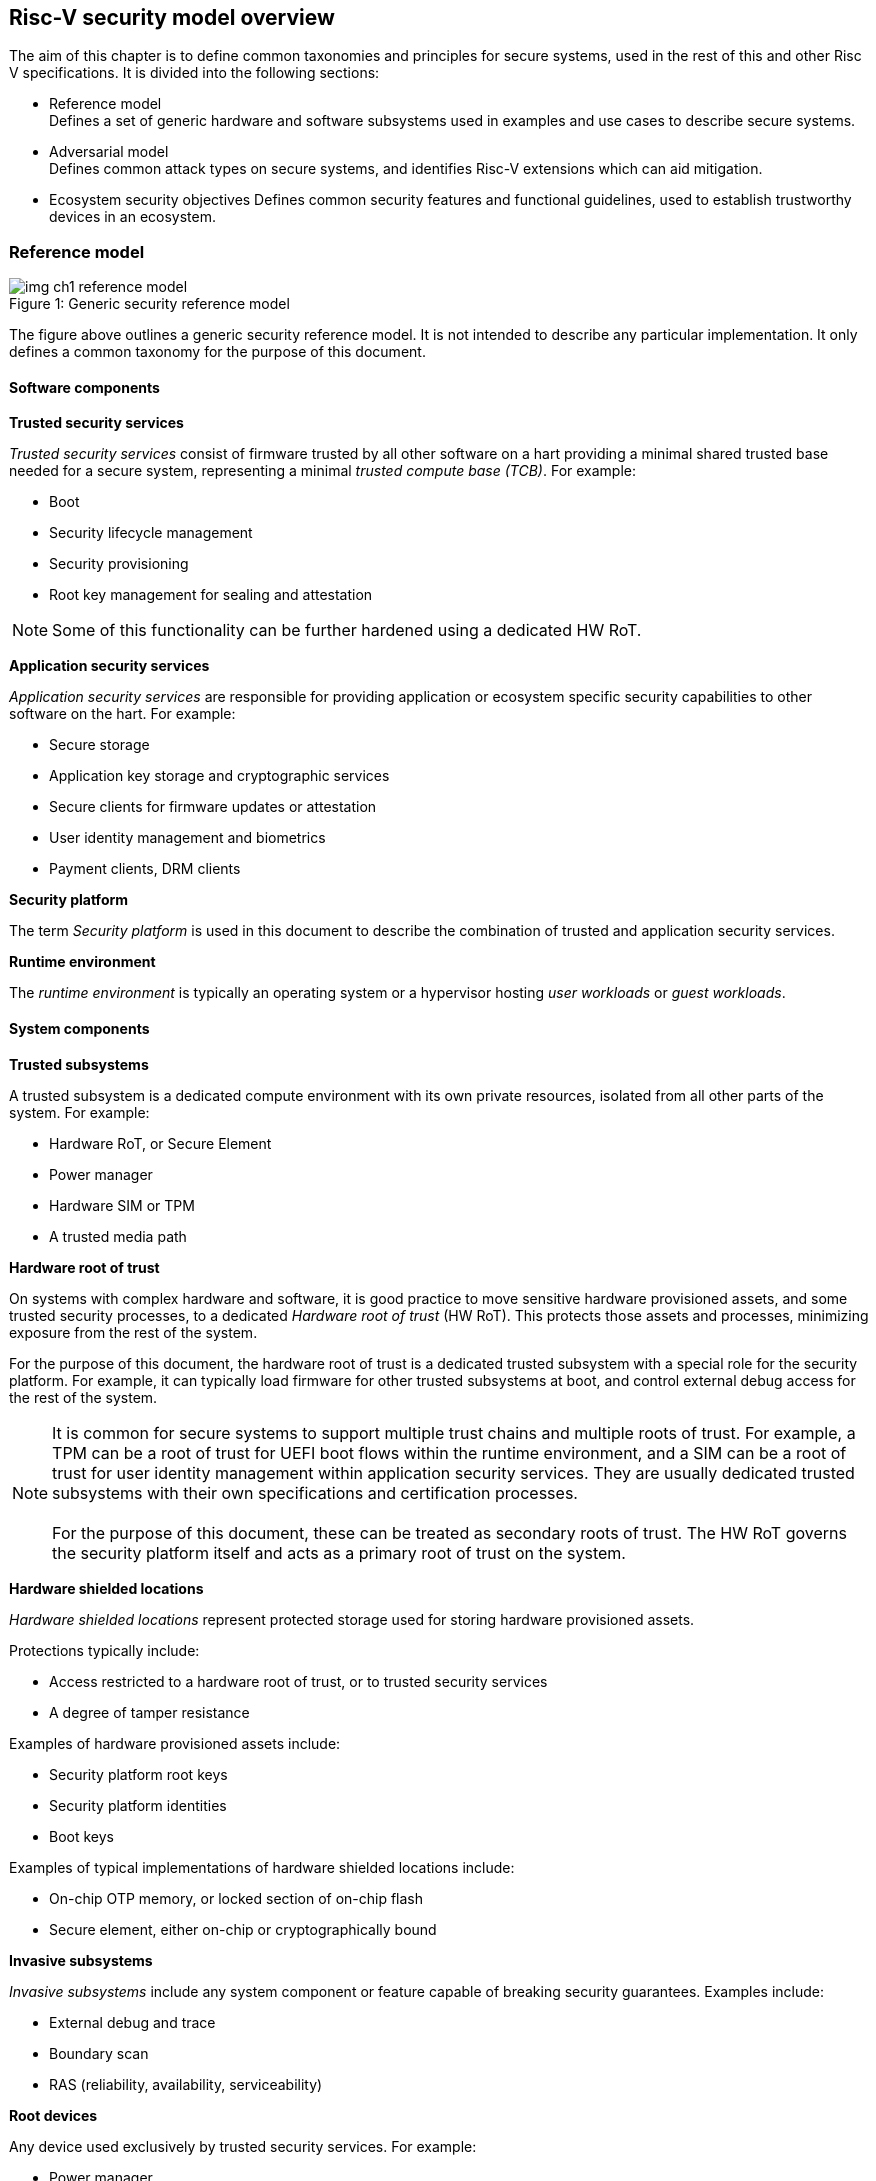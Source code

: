 [[chapter2]]

==  Risc-V security model overview

The aim of this chapter is to define common taxonomies and principles for secure systems, used in the rest of this and other Risc V specifications. It is divided into the following sections:

* Reference model +
Defines a set of generic hardware and software subsystems used in examples and use cases to describe secure systems.

* Adversarial model +
Defines common attack types on secure systems, and identifies Risc-V extensions which can aid mitigation.

* Ecosystem security objectives
Defines common security features and functional guidelines, used to establish trustworthy devices in an ecosystem.

=== Reference model

[caption="Figure {counter:image}: ", reftext="Figure {image}"]
[title= "Generic security reference model"]
image::img_ch1_reference-model.png[]

The figure above outlines a generic security reference model. It is not intended to describe any particular implementation. It only defines a common taxonomy for the purpose of this document. 

==== Software components

*Trusted security services*

_Trusted security services_ consist of firmware trusted by all other software on a hart providing a minimal shared trusted base needed for a secure system, representing a minimal _trusted compute base (TCB)_. For example:

* Boot
* Security lifecycle management
* Security provisioning
* Root key management for sealing and attestation

NOTE: Some of this functionality can be further hardened using a dedicated HW RoT.

*Application security services*

_Application security services_ are responsible for providing application or ecosystem specific security capabilities to other software on the hart. For example: 

* Secure storage
* Application key storage and cryptographic services
* Secure clients for firmware updates or attestation
* User identity management and biometrics
* Payment clients, DRM clients

*Security platform*

The term _Security platform_ is used in this document to describe the combination of trusted and application security services.

*Runtime environment*

The _runtime environment_ is typically an operating system or a hypervisor hosting _user workloads_ or _guest workloads_. 

==== System components

*Trusted subsystems*

A trusted subsystem is a dedicated compute environment with its own private resources, isolated from all other parts of the system. For example:

* Hardware RoT, or Secure Element
* Power manager
* Hardware SIM or TPM 
* A trusted media path

*Hardware root of trust*

On systems with complex hardware and software, it is good practice to move sensitive hardware provisioned assets, and some trusted security processes, to a dedicated _Hardware root of trust_ (HW RoT). This protects those assets and processes, minimizing exposure from the rest of the system.

For the purpose of this document, the hardware root of trust is a dedicated trusted subsystem with a special role for the security platform. For example, it can typically load firmware for other trusted subsystems at boot, and control external debug access for the rest of the system.

NOTE: It is common for secure systems to support multiple trust chains and multiple roots of trust. For example, a TPM can be a root of trust for UEFI boot flows within the runtime environment, and a SIM can be a root of trust for user identity management within application security services. They are usually dedicated trusted subsystems with their own specifications and certification processes. +
 +
For the purpose of this document, these can be treated as secondary roots of trust. The HW RoT governs the security platform itself and acts as a primary root of trust on the system. 

*Hardware shielded locations*

_Hardware shielded locations_ represent protected storage used for storing hardware provisioned assets.

Protections typically include:

* Access restricted to a hardware root of trust, or to trusted security services
* A degree of tamper resistance

Examples of hardware provisioned assets include:

* Security platform root keys
* Security platform identities
* Boot keys

Examples of typical implementations of hardware shielded locations include:

* On-chip OTP memory, or locked section of on-chip flash
* Secure element, either on-chip or cryptographically bound

*Invasive subsystems*

_Invasive subsystems_ include any system component or feature capable of breaking security guarantees. Examples include:

* External debug and trace
* Boundary scan
* RAS (reliability, availability, serviceability)

*Root devices*

Any device used exclusively by trusted security services. For example:

* Power manager
* Hardware shielded locations, or a hardware root of trust

*Application security devices*

Any device used exclusively by application security services. For example:

* SIM and Biometrics
* Secure media path

*User devices*

Any device that can be used by the runtime environment and its workloads. For example:

* Communications and storage
* Accelerators

==== Risc-V ISA and non-ISA extensions

Risc-V defines a number of security related extensions. These will be discussed in more detail later in this document. 

=== Adversarial model

For the purpose of this specification, the main goal of an adversary is to gain unauthorized access to _resources_ - memory, memory mapped devices, and execution state. For example, to access sensitive assets, to gain privileges, or to affect the control flow of a victim.

In general, adversaries capable of mounting the following broad classes of attacks should be considered by system designers:

* Logical +
The attacker and the victim are both processes on the same system.

* Physical +
The victim is a process on a system, and the attacker has physical access to the same system. For example: probing, interposers, glitching, and disassembly.

* Remote +
The victim is a process on a system, and the attacker does not have physical or logical access to the system. For example, radiation or power fluctuations, or protocol level attacks on connected services.

Attacks can be direct or indirect:

* Direct +
An adversary gains direct access to a resource belonging to the victim. For example: direct access to a memory location or execution state, or direct control of the control flow of a victim.

* Indirect +
An adversary can access or modify the content of a resource by a side channel. For example: by analyzing timing patterns of an operation by a victim to reveal information about data used in that operation, or launching row-hammer style memory attacks to affect the contents of memory owned by the victim.

* Chained +
An adversary is able to chain together multiple direct and indirect attacks to achieve a goal. For example, use a software interface exploit to affect a call stack, and use that to take redirect the control flow of a victim.

This specification is primarily concerned with ISA level mitigations against logical attacks.

Physical or remote attacks in general need to be addressed at system, protocol or governance level, and may require additional non-ISA mitigations. However, some ISA level mitigations can also help provide some mitigation against physical or remote attacks and this is indicated in the tables below.

Finally, this specification does not attempt to rate attacks by severity, or by adversary skill level. Ratings tend to depend on use case specific threat models and requirements. 

==== Logical

[width=100%]
[%header, cols="5,5,5,10,15,10"]
|===
| ID#
| Attack   
| Type  
| Description
| Risc-V mitigations 
| Planned mitigations

| CAT_NNN
| Unrestricted unauthorized access 
| Direct +
Logical
| Unauthorized access to resources - memory, memory mapped devices, or execution state.
a| * Risc-V privilege levels
* Risc-V isolation
* Risc-V virtualization
| 

| CAT_NNN
| Transient execution attacks
| Chained +
Logical
| Attacks on speculative execution implementations. For example https://meltdownattack.com/[Spectre and Meltdown]
| 
| Fence.t

| CAT_NNN
| Interface abuse
| Chained +
Logical
| Abusing interfaces across privilege or isolation boundaries, for example to elevate privilege or to gain unauthorized access to resources.
a| * Risc V privilege levels
* Risc-V isolation
| High assurance cryptography

| CAT_NNN
| Event counting  
| Direct +
Logical
| For example, timing processes across privilege or isolation boundaries to derive information about confidential assets.
a| * Data-independent timing instructions
* Performance counters restricted by privilege and isolation boundaries (sscofpmf, smcntrpmf)
|

| CAT_NNN
| Redirect control flow
| Chained +
Logical
| Unauthorized manipulation of call stacks and jump targets to redirect a control flow to code controlled by an attacker. 
a| * Shadow stacks
* Landing pads
|

|===

==== Physical and remote

[width=100%]
[%header, cols="5,10,10,15,15"]
|===
| ID#
| Attack     
| Type 
| Description
| Risc V recommendations 

| CAT_NNN
| Analysis of physical leakage
| Direct or indirect +
Physical or remote
| For example, observing radiation, power line patterns, or temperature.  
a| * Implement robust power management and radiation control
* Support data-independent timing instructions 

| CAT_NNN
| Physical memory manipulation
| Direct +
Logical or physical
a| *Row-hammer type software attacks to manipulate nearby memory cells
* Using NVDIMM, interposers, or physical probing to read, record, or replay physical memory +
a| * Implement robust memory error detection, cryptographic memory protection, or physical tamper resistance
* Supervisor domain ID, privilege level, or MTT attributes, could be used to derive memory encryption contexts at domain or workload granularity.

| CAT_NNN
| Boot attacks
| Chained +
Logical or physical
a| * Glitching to bypass secure boot
* Retrieving residual confidential memory after a system reset
a| * Implement robust power management
* Implement cryptographic memory protection with at least boot freshness

| CAT_NNN
| Subverting supply chains
| Remote
| Infiltration or collusion to subvert security provisioning chains, software supply chains and signing processes, hardware supply chains, attestation processes
| Deploy appropriate governance, accreditation, and certification processes for an ecosystem.

|===

=== Ecosystem security objectives

Ecosystem security objectives identify a set of common features and mechanisms that secure systems should support to enforce and establish trust in an ecosystem. 

These features are defined here at a functional level only. Technical requirements are typically use case specific and defined by external certification programmes. 

In some cases Risc-V non-ISA specifications can provide guidance or protocols. This is discussed more in use case examples later in this specification.

==== Secure identity

[width=100%]
[%header, cols="5,20"]
|===
| ID#     
| Requirement

| CAT_NNN  
| A security platform MUST be securely identifiable
|===

Identifies the immutable part of the security platform - immutable hardware, configurations, and firmware. Immutable components cannot change after completed security provisioning (see also security lifecycle management).

A _secure identity_ is one capable of generating a cryptographic signature which can be verified by a remote party. Usually an asymmetric key pair, but sometimes symmetric signing schemes can be used). It is typically used as part of an attestation process. 

Its scope and uniqueness depends on use case. For example:

* Unique to a system
* Shared among multiple systems with the same immutable security properties (group based anonymization)
* Anonymized using an attestation protocol supporting a third party anonymization service

It can be directly provisioned, or derived from other provisioned secrets.

==== Security lifecycle

NOTE: Add state diagram?

[width=100%]
[%header, cols="5,20"]
|===
| ID#     
| Requirement

| CAT_NNN  
| A secure system MUST manage a security lifecycle. 
|===

A security lifecycle reflects the trustworthiness of a system during its lifetime. A typical security lifecycle includes at least the following states:

* Manufacture - The system may not yet be fully locked down and has no hardware provisioned assets
* Security provisioning - The process of provisioning hardware provisioned assets +
Security provisioning could be performed in multiple stages through a supply chain and may require additional sub-states.
* Secured - the system is fully locked down and has all its hardware provisioned assets +
Additional application specific provisioning stages can take place in this state - for example network onboarding and device activation, or user identity management.
* Trusted debug - part of the system is in a debug state +
At least trusted security services or a hardware root of trust are not compromised, and hardware provisioned secrets remain protected. +
This state is both attestable and recoverable. For example, debug is enabled for a security domain without compromising another security domain or any trusted security services.
* Terminated - any system change which could expose hardware provisioned assets +
Typically hardware provisioned assets are made inaccessible and revoked before entering this state. This also protects any derived assets such as attestation and sealing keys.

A system could support re-provisioning following repair from a terminated state. This is equivalent to starting over from the security provisioning state and creates a new instance.

[width=100%]
[%header, cols="5,20"]
|===
| ID#     
| Requirement

| CAT_NNN  
| Hardware provisioned assets MUST only be accessible while the system is in a secured or a trusted debug state.

| CAT_NNN
| Derived assets MUST only be available if a component is in secured state.
|===

A derived asset in this context is any asset derived from hardware provisioned assets and used to secure a component. For example attestation keys or sealing keys for a supervisor domain. 

==== Attestable services

For the purpose of this specification a confidential service can be any isolated component on a system. For example, a hosted confidential workload, or an isolated application security service.

[width=100%]
[%header, cols="5,20"]
|===
| ID#     
| Requirement

| CAT_NNN  
| A confidential service, and all software and hardware components it depends on, MUST be attestable. 
|===

Attestation allows a remote reliant party to determine the trustworthiness of a confidential service before submitting assets to it. 

* Verify the security state of a confidential service
* Verify the security state of all software and hardware that service depends on
* Establish an attested secure connection to the service 

==== Authorized software 

Running unauthorized software can compromise the security state of the system. Two complementary processes can be used to authorize software:

* Measuring 
* Verification

A measurement is a cryptographic fingerprint of the launch state of a software component, such as a running hash of its memory contents and launch state.

Verification compares an actual measurement to an expected measurement from a signed authorization by a trusted signer. Verification requires a provisioned or securely discovered list of trusted signer(s). Depending on use case, a signed authorization can be part of a software image. Or it can be delivered or discovered separately as part of an authorization protocol.

[width=100%]
[%header, cols="5,20"]
|===
| ID#     
| Requirement

| CAT_NNN  
| All isolated software that has to be trusted by other software on the same system MUST be measured and verified.
|===

Verification ensures only software from trusted parties is installed.

[width=100%]
[%header, cols="5,20"]
|===
| ID#     
| Requirement

| CAT_NNN  
| All isolated software that provides services to remote reliant parties MUST be at least measured.
|===

Software that is at least measured can be attested by remote reliant parties. To ensure supply chain integrity it is recommended that it is also verified locally before installation.

[width=100%]
[%header, cols="5,20"]
|===
| ID#     
| Requirement

| CAT_NNN  
| Software authorization MUST be rooted in immutable boot code.
|===

Immutable boot code forms part of the immutable hardware security platform identified by the hardware security platform identity and is the start of a local trust chain on a system. It is typically ROM code, or locked on-chip flash.

If a system implements a hardware root of trust, then the HW root of trust hosts the immutable boot code. Otherwise the immutable boot code is typically the first code that executes on an application processor immediately after reset. 

==== Secure updates

Over time, any non-immutable component may need updates to address vulnerabilities or functionality improvements. An update can concern software/firmware, microcode, or any other updatable element on a system.

[width=100%]
[%header, cols="5,20"]
|===
| ID#     
| Requirement

| CAT_NNN  
| All software on a system which is not immutable MUST be updatable.
|===

Immutable software includes at least immutable boot code. Some trusted subsystems can also include immutable software to meet specific security certification requirements defined by a governing body. 

[width=100%]
[%header, cols="5,20"]
|===
| ID#     
| Requirement

| CAT_NNN  
| An update of a software component SHOULD restart all other dependant software components.
|===

A software update changes the attested security state of the affected component, and can affect whether the system is still considered trustworthy or not by a reliant party. A restart forces re-attestation of dependent components, and also re-assesses access to derived assets such as sealing keys depending on the new security state following the update. 

Alternatively, support for live updates may be part of the already attested trust contract between the reliant party and the system, in which case forced re-attestation may not be required.

[width=100%]
[%header, cols="5,20"]
|===
| ID#     
| Requirement

| CAT_NNN  
| An update of trusted security services MUST only take effect following a system reset.
|===

System security services provide fundamental security guarantees to the rest of the system ans require a full system reset to re-assess the security state following an update. 

[width=100%]
[%header, cols="5,20"]
|===
| ID#     
| Requirement

| CAT_NNN  
| Updates MUST be monotonic

| CAT_NNN
| Updates SHOULD be robust against update failures
|===

As a security principle and good practice it should not be possible to roll back to previous versions once an update has been locally accepted, as earlier versions may be carrying known vulnerabilities. For example using derived anti-rollback counters (counter tree) rooted in a hardware monotonic counter.

A system can still support recovery mechanisms, with suitable governance, in the case of update failures. 

[width=100%]
[%header, cols="5,20"]
|===
| ID#     
| Requirement

| CAT_NNN
| Updates and update messages MUST only be received from trusted sources.

|===

==== Isolation
Complex systems include software components from different supply chains, and complex integration chains with different roles and actors. These supply chains and integration actors often share mutual distrust:

* Developed, certified, deployed and attested independently
* Protected from errors in, or abuse from, other components
* Protected from debugging of other components
* Contain assets which should not be available to other components

[width=100%]
[%header, cols="5,20"]
|===
| ID#     
| Requirement

| CAT_NNN  
| Isolated software components MUST be supported
|===

An isolated component has private memory and private execution contexts not accessible to other components. 

[width=100%]
[%header, cols="5,20"]
|===
| ID#     
| Requirement

| CAT_NNN  
| Devices MUST not access memory belonging to an isolated component without permission
|===

Isolation can also extend to other features, such interrupts and debug. Isolation is discussed in more detail later in this document.

==== Data sealing

Sealing is the process of protecting confidential data on a system.

[width=100%]
[%header, cols="5,20"]
|===
| ID#     
| Requirement

| CAT_NNN  
| Sealed data MUST only be accessible to an isolated component

|===

Local sealing typically involves deriving sealing keys from a hardware unique key provisioned at manufacture. The derivation can take the security lifecycle state into account to ensure sealed production data is not accessible if the system or a component are not in a secured state. Locally sealed data is typically only available on a local system.

[width=100%]
[%header, cols="5,20"]
|===
| ID#     
| Requirement

| CAT_NNN  
| Valid local sealing keys SHOULD only be generated in secured state.

| CAT_NNN
| Valid local sealing keys MAY be generated in a trusted debug state for unaffected software components.
|===

Remote sealing typically involves an isolated component contacting a remote provisioning system to be attested and to receive access credentials. Remote sealing can enable more complex sealing policies, such as access to shared data across multiple instances of a hosted confidential service. Remote sealing credentials can in turn be sealed and cached locally, or requested following any restart of the service.
